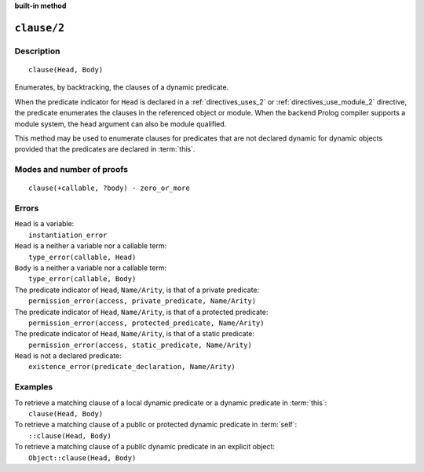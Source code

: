 ..
   This file is part of Logtalk <https://logtalk.org/>  
   Copyright 1998-2022 Paulo Moura <pmoura@logtalk.org>
   SPDX-License-Identifier: Apache-2.0

   Licensed under the Apache License, Version 2.0 (the "License");
   you may not use this file except in compliance with the License.
   You may obtain a copy of the License at

       http://www.apache.org/licenses/LICENSE-2.0

   Unless required by applicable law or agreed to in writing, software
   distributed under the License is distributed on an "AS IS" BASIS,
   WITHOUT WARRANTIES OR CONDITIONS OF ANY KIND, either express or implied.
   See the License for the specific language governing permissions and
   limitations under the License.


.. rst-class:: align-right

**built-in method**

.. index:: pair: clause/2; Built-in method
.. _methods_clause_2:

``clause/2``
============

Description
-----------

::

   clause(Head, Body)

Enumerates, by backtracking, the clauses of a dynamic predicate.

When the predicate indicator for ``Head`` is declared in a
:ref:`directives_uses_2` or :ref:`directives_use_module_2` directive,
the predicate enumerates the clauses in the referenced object or module.
When the backend Prolog compiler supports a module system, the head
argument can also be module qualified.

This method may be used to enumerate clauses for predicates that are not
declared dynamic for dynamic objects provided that the predicates are
declared in :term:`this`.

Modes and number of proofs
--------------------------

::

   clause(+callable, ?body) - zero_or_more

Errors
------

| ``Head`` is a variable:
|     ``instantiation_error``
| ``Head`` is a neither a variable nor a callable term:
|     ``type_error(callable, Head)``
| ``Body`` is a neither a variable nor a callable term:
|     ``type_error(callable, Body)``
| The predicate indicator of ``Head``, ``Name/Arity``, is that of a private predicate:
|     ``permission_error(access, private_predicate, Name/Arity)``
| The predicate indicator of ``Head``, ``Name/Arity``, is that of a protected predicate:
|     ``permission_error(access, protected_predicate, Name/Arity)``
| The predicate indicator of ``Head``, ``Name/Arity``, is that of a static predicate:
|     ``permission_error(access, static_predicate, Name/Arity)``
| ``Head`` is not a declared predicate:
|     ``existence_error(predicate_declaration, Name/Arity)``

Examples
--------

| To retrieve a matching clause of a local dynamic predicate or a dynamic predicate in :term:`this`:
|     ``clause(Head, Body)``
| To retrieve a matching clause of a public or protected dynamic predicate in :term:`self`:
|     ``::clause(Head, Body)``
| To retrieve a matching clause of a public dynamic predicate in an explicit object:
|     ``Object::clause(Head, Body)``

.. seealso::

   :ref:`methods_abolish_1`,
   :ref:`methods_asserta_1`,
   :ref:`methods_assertz_1`,
   :ref:`methods_retract_1`,
   :ref:`methods_retractall_1`
   :ref:`directives_dynamic_0`,
   :ref:`directives_dynamic_1`,
   :ref:`directives_uses_2`,
   :ref:`directives_use_module_2`
